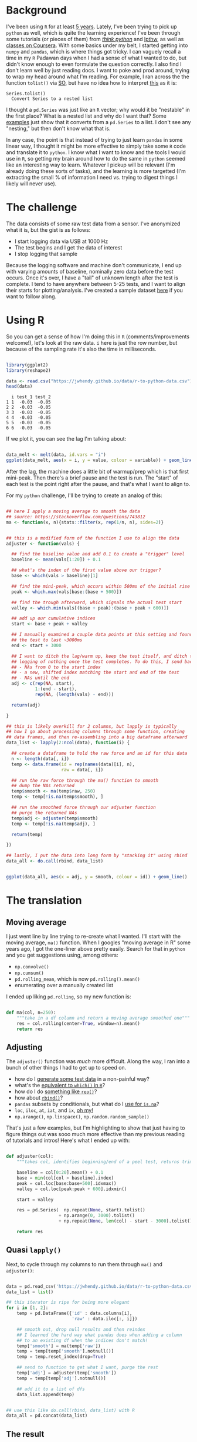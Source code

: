 #+BEGIN_COMMENT
.. title: Translating R to python
.. slug: translating-r-to-python
.. date: 2017-08-27 15:52:28 UTC-05:00
.. tags: python,r,learning
.. category: 
.. link: 
.. description: 
.. type: text
#+END_COMMENT


* Background

I've been using =R= for at least [[https://stackoverflow.com/questions/9057006/getting-strings-recognized-as-variable-names-in-r][5 years]]. Lately, I've been trying to pick up =python= as
well, which is quite the learning experience! I've been through some tutorials (or pieces
of them) from [[http://greenteapress.com/thinkpython/html/index.html][/think python/]] and [[https://learnpythonthehardway.org/][lpthw]], as well as [[https://www.coursera.org/learn/python][classes on Coursera]]. With some basics
under my belt, I started getting into =numpy= and =pandas=, which is where things got
tricky. I can vaguely recall a time in my =R= Padawan days when I had a sense of what I
wanted to do, but didn't know enough to even formulate the question correctly. I also find
I don't learn well by just reading docs. I want to poke and prod around, trying to wrap my
head around what I'm reading. For example, I ran across the the function =tolist()= via
[[https://stackoverflow.com/questions/34898159/python-pandas-series-combine-the-rows][SO]], but have no idea how to interpret [[https://pandas.pydata.org/pandas-docs/stable/generated/pandas.Series.tolist.html][this]] as it is:

#+begin_example
Series.tolist()
  Convert Series to a nested list
#+end_example

I thought a =pd.Series= was just like an =R= vector; why would it be "nestable" in the
first place? What is a nested list and why do I want that? Some [[https://stackoverflow.com/questions/23748995/pandas-dataframe-to-list][examples]] just show that it
converts from a =pd.Series= to a list. I don't see any "nesting," but then don't know what
that is.

In any case, the point is that instead of trying to just learn =pandas= in some linear
way, I thought it might be more effective to simply take some =R= code and translate it to
=python=. I know what I want to know and the tools I would use in =R=, so getting my brain
around how to do the same in =python= seemed like an interesting way to learn. Whatever I
pickup will be relevant (I'm already doing these sorts of tasks), and the learning is more
targetted (I'm extracting the small % of information I need vs. trying to digest things I
likely will never use).

#+begin_export html
<!-- TEASER_END -->
#+end_export

* The challenge

The data consists of some raw test data from a sensor. I've anonymized what it is, but the
gist is as follows:

- I start logging data via USB at 1000 Hz
- The test begins and I get the data of interest
- I stop logging that sample

Because the logging software and machine don't communicate, I end up with varying amounts
of baseline, nominally zero data before the test occurs. Once it's over, I have a "tail"
of unknown length after the test is complete. I tend to have anywhere between 5-25 tests,
and I want to align their starts for plotting/analysis. I've created a sample dataset [[../../data/r-to-python-data.csv][here]]
if you want to follow along.

* Using R

So you can get a sense of how I'm doing this in =R= (comments/improvements welcome!),
let's look at the raw data. =i= here is just the row number, but because of the sampling
rate it's also the time in milliseconds.

#+begin_src R :session r :exports both :results output :eval no

library(ggplot2)
library(reshape2)

data <- read.csv("https://jwhendy.github.io/data/r-to-python-data.csv")
head(data)

#+end_SRC

#+RESULTS:
:   i test_1 test_2
: 1 1  -0.03  -0.05
: 2 2  -0.03  -0.05
: 3 3  -0.03  -0.05
: 4 4  -0.03  -0.05
: 5 5  -0.03  -0.05
: 6 6  -0.03  -0.05

If we plot it, you can see the lag I'm talking about:

#+header: :file ../files/img/overview.png :height 600 :width 900 :res 150
#+name: overview
#+begin_src R :session r :exports both :results output graphics :eval no

data_melt <- melt(data, id.vars = "i")
ggplot(data_melt, aes(x = i, y = value, colour = variable)) + geom_line()

#+end_src

#+attr_html: :width 600px
#+RESULTS: overview
[[file:../../img/overview.png]]


After the lag, the machine does a little bit of warmup/prep which is that first
mini-peak. Then there's a brief pause and the test is run. The "start" of each test is the
point right after the pause, and that's what I want to align to.

For my =python= challenge, I'll be trying to create an analog of this:

#+name: munging
#+begin_src R :session r :exports code :results silent 

## here I apply a moving average to smooth the data
## source: https://stackoverflow.com/questions/743812
ma <- function(x, n){stats::filter(x, rep(1/n, n), sides=2)}


## this is a modified form of the function I use to align the data
adjuster <- function(vals) {

  ## find the baseline value and add 0.1 to create a "trigger" level
  baseline <- mean(vals[1:20]) + 0.1

  ## what's the index of the first value above our trigger?        
  base <- which(vals > baseline)[1]

  ## find the mini-peak, which occurs within 500ms of the initial rise
  peak <- which.max(vals[base:(base + 500)])

  ## find the trough afterward, which signals the actual test start
  valley <- which.min(vals[(base + peak):(base + peak + 600)])

  ## add up our cumulative indices
  start <- base + peak + valley

  ## I manually examined a couple data points at this setting and found
  ## the test to last ~3000ms
  end <- start + 3000

  ## I want to ditch the lag/warm up, keep the test itself, and ditch the
  ## logging of nothing once the test completes. To do this, I send back:
  ## - NAs from 0 to the start index
  ## - a new, shifted index matching the start and end of the test
  ## - NAs until the end
  adj <- c(rep(NA, start),
           1:(end - start),
           rep(NA, (length(vals) - end)))

  return(adj)

}

## this is likely overkill for 2 columns, but lapply is typically
## how I go about processing columns through some function, creating
## data frames, and then re-assembling into a big dataframe afterward
data_list <- lapply(2:ncol(data), function(i) {

  ## create a dataframe to hold the raw force and an id for this data
  n <- length(data[, i])
  temp <- data.frame(id = rep(names(data)[i], n),
                     raw = data[, i])

  ## run the raw force through the ma() function to smooth
  ## dump the NAs returned
  temp$smooth <- ma(temp$raw, 250)
  temp <- temp[!is.na(temp$smooth), ]

  ## run the smoothed force through our adjuster function
  ## purge the returned NAs
  temp$adj <- adjuster(temp$smooth)
  temp <- temp[!is.na(temp$adj), ]
  
  return(temp)

})

## lastly, I put the data into long form by "stacking it" using rbind
data_all <- do.call(rbind, data_list)

#+end_src


#+header: :file ../files/img/aligned.png :height 600 :width 900 :res 150
#+name: adjusted
#+begin_src R :session r :exports both :results output graphics :eval no

ggplot(data_all, aes(x = adj, y = smooth, colour = id)) + geom_line()

#+end_src

#+attr_html: :width 600px
#+RESULTS: adjusted
[[file:../../img/aligned.png]]


* The translation

** Moving average
I just went line by line trying to re-create what I wanted. I'll start with the moving
average, =ma()= function. When I googles "moving average in R" some years ago, I got the
one-liner above pretty easily. Search for that in =python= and you get suggestions using,
among others:

- =np.convolve()=
- =np.cumsum()=
- =pd.rolling_mean=, which is now =pd.rolling().mean()=
- enumerating over a manually created list

I ended up liking =pd.rolling=, so my new function is:

#+begin_src python :exports code :results silent :eval no

def ma(col, n=250):
    """take in a df column and return a moving average smoothed one"""
    res = col.rolling(center=True, window=n).mean()
    return res

#+end_src

** Adjusting

The =adjuster()= function was /much/ more difficult. Along the way, I ran into a bunch of
other things I had to get up to speed on.

- how do I [[https://stackoverflow.com/questions/45910155/combine-output-of-multiple-functions-into-a-pd-series-in-python-like-c-in-r][generate some test data]] in a non-painful way?
- what's the [[https://stackoverflow.com/questions/21800169/python-pandas-get-index-of-rows-which-column-matches-certain-value][equivalent to =which()= in =R=]]?
- how do I do [[https://stackoverflow.com/questions/12235552/r-function-rep-in-python-replicates-elements-of-a-list-vector][something like =rep()=]]?
- how about [[http://pandas.pydata.org/pandas-docs/stable/merging.html][=rbind()=]]?
- =pandas= subsets by conditionals, but what do I [[https://stackoverflow.com/questions/26249574/python-pandas-filtering-a-data-frame][use for =is.na=]]?
- =loc=, =iloc=, =at=, =iat=, and =ix=, [[https://stackoverflow.com/questions/28757389/loc-vs-iloc-vs-ix-vs-at-vs-iat][oh my!]] 
- =np.arange()=, =np.linspace()=, =np.random.random_sample()=

That's just a few examples, but I'm highlighting to show that just having to figure things
out was sooo much more effective than my previous reading of tutorials and intros! Here's
what I ended up with:

#+begin_src python :exports code :results silent :eval no

def adjuster(col):
    """takes col, identifies beginning/end of a peel test, returns trimed df"""
    
    baseline = col[0:20].mean() + 0.1
    base = min(col[col > baseline].index)
    peak = col.loc[base:base+500].idxmax()
    valley = col.loc[peak:peak + 600].idxmin()
    
    start = valley

    res = pd.Series(  np.repeat(None, start).tolist()
                    + np.arange(0, 3000).tolist()
                    + np.repeat(None, len(col) - start - 3000).tolist())

    return res

#+end_src

** Quasi =lapply()=

Next, to cycle through my columns to run them through =ma()= and =adjuster()=:

#+begin_src python :exports code :results silent :eval no

data = pd.read_csv('https://jwhendy.github.io/data/r-to-python-data.csv')
data_list = list()

## this iterator is ripe for being more elegant
for i in [1, 2]:
    temp = pd.DataFrame({'id' : data.columns[i],
                         'raw' : data.iloc[:, i]})
    
    ## smooth out, drop null results and then reindex
    ## I learned the hard way what pandas does when adding a column
    ## to an existing df when the indices don't match!
    temp['smooth'] = ma(temp['raw'])
    temp = temp[temp['smooth'].notnull()]
    temp = temp.reset_index(drop=True)
    
    ## send to function to get what I want, purge the rest
    temp['adj'] = adjuster(temp['smooth'])
    temp = temp[temp['adj'].notnull()]
    
    ## add it to a list of dfs
    data_list.append(temp)

    
## use this like do.call(rbind, data_list) with R
data_all = pd.concat(data_list)

#+end_src



** The result

I'd call this a success!

#+begin_src python :exports code :results silent :eval no 
from ggplot import *

p = ggplot(data_all, aes(x = 'adj', y = 'smooth', color = 'id')) + geom_line()
p.save('../aligned_py.png', width=9, height=6, dpi=600)

#+end_src

#+attr_html: :width 600px
#+RESULTS: adjusted
[[file:../../img/aligned_py.png]]


* A gotcha: indices in =pandas=

I can't even stress how confused I was when my whole plot was shifted vs. the =R=
result. It took me a /long/ time to realize that even though I thought I got =loc=
vs. =iloc=, I was still bitten by how =pandas= merges data frames/series with non-matching
indices. 

I'm used to entirely position-based indexing (i.e. =vals[i]= means the ith thing in the
vector), whereas =pandas= appears to default to index. I even thought I accounted for this
by finding my index-based points, but as a final step doing:

#+begin_example 

## above it's just: start = valley
start = col.index.get_loc(valley)

#+end_example

I got bitten by this combo:

- when I take my temp data frame and run the moving average, I get =1/2 * window= =NaN=
  values at the beginning/end (so, 125 on each side)
- when I purge these by subsetting with =notnull()=, I lose my starting 0 index; it now
  starts at 125
- the above code, indeed, gave me the positional location, but I use that value to create
  a new =pd.Series=, which gets an index starting at 0
- when I add the new data (0 indexed) to the existing data frame (starts at 125),
  everything ends up shifted

If you already know =pandas= this is trivial for you, but this gets the point across to
those who are new like me!

#+begin_example 

s1 = pd.Series(1, index = np.arange(0, 4))
s2 = pd.Series(2, index = np.arange(2, 6))
pd.DataFrame({'s1' : s1, 's2' : s2}) 

    s1   s2
0  1.0  NaN
1  1.0  NaN
2  1.0  2.0
3  1.0  2.0
4  NaN  2.0
5  NaN  2.0

#+end_example

I wouldn't in a million years have guessed this would be the behavior. Boy that was a head
scratcher!

* Takeaway

Most of this was /relatively/ straightforward, granted it still required a lot of
digging. To conclude, this was immensely helpful. It seems like I should have figured this out a
long time ago: take something you know how to do and do it in the new language. I got a
lot of practice with =python=, beefed up some general knowledge of how to even discuss
=python= terminology, did something that's transferable to future work like this, and
overall just feel good :) 


